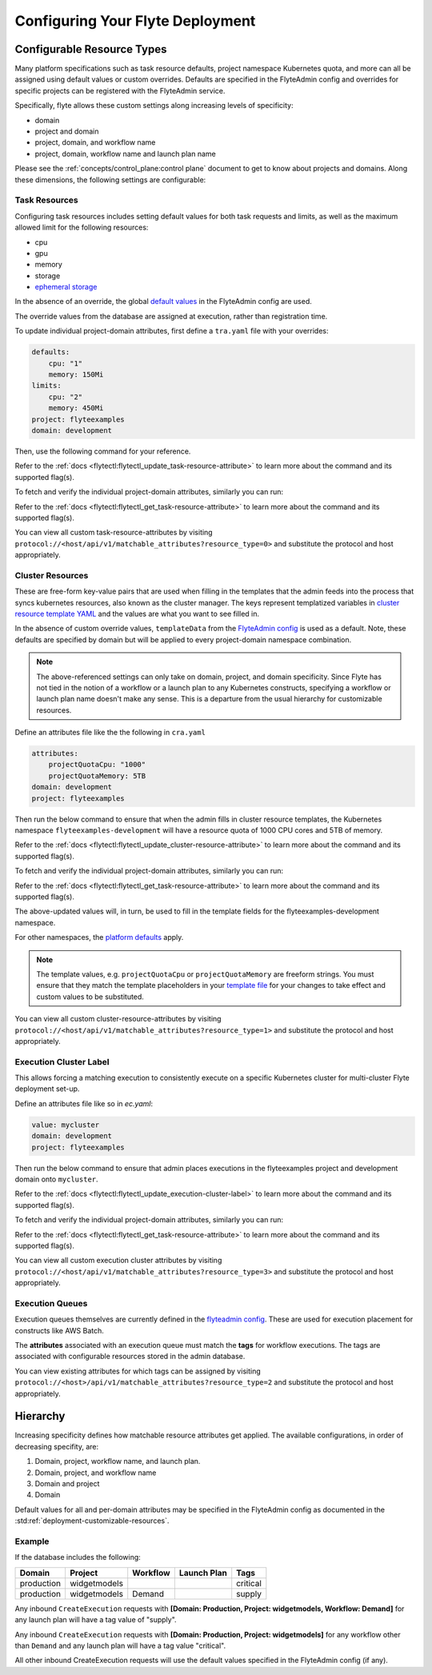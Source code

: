 .. _deployment-cluster-config-general:

Configuring Your Flyte Deployment
----------------------------------

***************************
Configurable Resource Types
***************************

Many platform specifications such as task resource defaults, project namespace Kubernetes quota, and more can all be
assigned using default values or custom overrides. Defaults are specified in the FlyteAdmin config and
overrides for specific projects can be registered with the FlyteAdmin service.

Specifically, flyte allows these custom settings along increasing levels of specificity:

- domain
- project and domain
- project, domain, and workflow name
- project, domain, workflow name and launch plan name

Please see the :ref:`concepts/control_plane:control plane` document to get to know about projects and domains.
Along these dimensions, the following settings are configurable:

Task Resources
==============
Configuring task resources includes setting default values for both task requests and limits, as well as
the maximum allowed limit for the following resources:

- cpu
- gpu
- memory
- storage
- `ephemeral storage <https://kubernetes.io/docs/concepts/configuration/manage-resources-containers/#local-ephemeral-storage>`__

In the absence of an override, the global
`default values <https://github.com/flyteorg/flyte/blob/1e3d515550cb338c2edb3919d79c6fa1f0da5a19/charts/flyte-core/values.yaml#L35,L43>`__
in the FlyteAdmin config are used.

The override values from the database are assigned at execution, rather than registration time.

To update individual project-domain attributes, first define a ``tra.yaml`` file with your overrides:

.. code-block:: yaml

    defaults:
        cpu: "1"
        memory: 150Mi
    limits:
        cpu: "2"
        memory: 450Mi
    project: flyteexamples
    domain: development

Then, use the following command for your reference.

.. prompt:: bash

    flytectl update task-resource-attribute --attrFile tra.yaml

Refer to the :ref:`docs <flytectl:flytectl_update_task-resource-attribute>` to learn more about the command and its supported flag(s).

To fetch and verify the individual project-domain attributes, similarly you can run:

.. prompt:: bash

    flytectl get task-resource-attribute -p flyteexamples -d development

Refer to the :ref:`docs <flytectl:flytectl_get_task-resource-attribute>` to learn more about the command and its supported flag(s).

You can view all custom task-resource-attributes by visiting ``protocol://<host/api/v1/matchable_attributes?resource_type=0>`` and substitute the protocol and host appropriately.

Cluster Resources
=================
These are free-form key-value pairs that are used when filling in the templates that the admin feeds into the process that syncs kubernetes resources, also known as the cluster manager.
The keys represent templatized variables in `cluster resource template YAML <https://github.com/flyteorg/flyte/blob/1e3d515550cb338c2edb3919d79c6fa1f0da5a19/charts/flyte-core/values.yaml#L737,L760>`__
and the values are what you want to see filled in.

In the absence of custom override values, ``templateData`` from the `FlyteAdmin config <https://github.com/flyteorg/flyte/blob/1e3d515550cb338c2edb3919d79c6fa1f0da5a19/charts/flyte-core/values.yaml#L719,L734>`__
is used as a default. Note, these defaults are specified by domain but will be applied to every project-domain namespace combination.

.. note::
    The above-referenced settings can only take on domain, project, and domain specificity.
    Since Flyte has not tied in the notion of a workflow or a launch plan to any Kubernetes constructs, specifying a workflow or launch plan name doesn't make any sense.
    This is a departure from the usual hierarchy for customizable resources.

Define an attributes file like the the following in ``cra.yaml``

.. code-block:: yaml

    attributes:
        projectQuotaCpu: "1000"
        projectQuotaMemory: 5TB
    domain: development
    project: flyteexamples

Then run the below command to ensure that when the admin fills in cluster resource templates, the Kubernetes namespace ``flyteexamples-development`` will have a resource quota of 1000 CPU cores and 5TB of memory.

.. prompt:: bash

   flytectl update cluster-resource-attribute --attrFile cra.yaml

Refer to the :ref:`docs <flytectl:flytectl_update_cluster-resource-attribute>` to learn more about the command and its supported flag(s).


To fetch and verify the individual project-domain attributes, similarly you can run:

.. prompt:: bash

    flytectl get cluster-resource-attribute -p flyteexamples -d development

Refer to the :ref:`docs <flytectl:flytectl_get_task-resource-attribute>` to learn more about the command and its supported flag(s).

The above-updated values will, in turn, be used to fill in the template fields for the flyteexamples-development namespace.

For other namespaces, the `platform defaults <https://github.com/flyteorg/flyte/blob/1e3d515550cb338c2edb3919d79c6fa1f0da5a19/charts/flyte-core/values.yaml#L719,L734>`__ apply.

.. note::
    The template values, e.g. ``projectQuotaCpu`` or ``projectQuotaMemory`` are freeform strings.
    You must ensure that they match the template placeholders in your `template file <https://github.com/flyteorg/flyte/blob/master/kustomize/base/single_cluster/headless/config/clusterresource-templates/ab_project-resource-quota.yaml>`__
    for your changes to take effect and custom values to be substituted.

You can view all custom cluster-resource-attributes by visiting ``protocol://<host/api/v1/matchable_attributes?resource_type=1>`` and substitute the protocol and host appropriately.

Execution Cluster Label
=======================
This allows forcing a matching execution to consistently execute on a specific Kubernetes cluster for multi-cluster Flyte deployment set-up.

Define an attributes file like so in `ec.yaml`:

.. code-block:: yaml

    value: mycluster
    domain: development
    project: flyteexamples

Then run the below command to ensure that admin places executions in the flyteexamples project and development domain onto ``mycluster``.

.. prompt:: bash

   flytectl update execution-cluster-label --attrFile ec.yaml

Refer to the :ref:`docs <flytectl:flytectl_update_execution-cluster-label>` to learn more about the command and its supported flag(s).

To fetch and verify the individual project-domain attributes, similarly you can run:

.. prompt:: bash

    flytectl get execution-cluster-label -p flyteexamples -d development

Refer to the :ref:`docs <flytectl:flytectl_get_task-resource-attribute>` to learn more about the command and its supported flag(s).

You can view all custom execution cluster attributes by visiting ``protocol://<host/api/v1/matchable_attributes?resource_type=3>`` and substitute the protocol and host appropriately.

Execution Queues
================
Execution queues themselves are currently defined in the
`flyteadmin config <https://github.com/flyteorg/flyteadmin/blob/6a64f00315f8ffeb0472ae96cbc2031b338c5840/flyteadmin_config.yaml#L97,L106>`__.
These are used for execution placement for constructs like AWS Batch.

The **attributes** associated with an execution queue must match the **tags** for workflow executions. The tags are associated with configurable resources
stored in the admin database.

.. prompt:: bash

    flytectl update execution-queue-attribute

    Refer to the :ref:`docs <flytectl:flytectl_update_execution-queue-attribute>` to learn more about the command and its supported flag(s).

You can view existing attributes for which tags can be assigned by visiting ``protocol://<host>/api/v1/matchable_attributes?resource_type=2`` and substitute the protocol and host appropriately.

*********
Hierarchy
*********
Increasing specificity defines how matchable resource attributes get applied. The available configurations, in order of decreasing specifity, are:

#. Domain, project, workflow name, and launch plan.

#. Domain, project, and workflow name

#. Domain and project

#. Domain

Default values for all and per-domain attributes may be specified in the FlyteAdmin config as documented in the :std:ref:`deployment-customizable-resources`.

Example
=======
If the database includes the following:

+------------+--------------+----------+-------------+-----------+
| Domain     | Project      | Workflow | Launch Plan | Tags      |
+============+==============+==========+=============+===========+
| production | widgetmodels |          |             | critical  |
+------------+--------------+----------+-------------+-----------+
| production | widgetmodels | Demand   |             | supply    |
+------------+--------------+----------+-------------+-----------+

Any inbound ``CreateExecution`` requests with **[Domain: Production, Project: widgetmodels, Workflow: Demand]** for any launch plan will have a tag value of "supply".

Any inbound ``CreateExecution`` requests with **[Domain: Production, Project: widgetmodels]** for any workflow other than ``Demand`` and any launch plan will have a tag value "critical".

All other inbound CreateExecution requests will use the default values specified in the FlyteAdmin config (if any).
